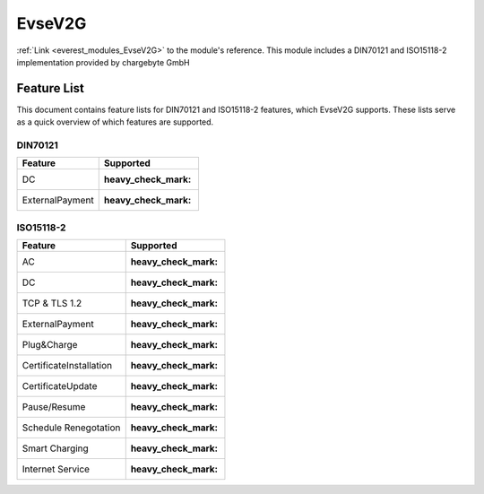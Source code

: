 .. _everest_modules_handwritten_EvseV2G:

*******************************************
EvseV2G
*******************************************

:ref:`Link <everest_modules_EvseV2G>` to the module's reference.
This module includes a DIN70121 and ISO15118-2 implementation provided by chargebyte GmbH

Feature List
============

This document contains feature lists for DIN70121 and ISO15118-2 features, which EvseV2G supports.
These lists serve as a quick overview of which features are supported.

DIN70121
--------

===============  ==================
Feature          Supported
===============  ==================
DC               :heavy_check_mark:
ExternalPayment  :heavy_check_mark:
===============  ==================

ISO15118-2
----------

=======================  ==================
Feature                  Supported
=======================  ==================
AC                       :heavy_check_mark:
DC                       :heavy_check_mark:
TCP & TLS 1.2            :heavy_check_mark:
ExternalPayment          :heavy_check_mark:
Plug&Charge              :heavy_check_mark:
CertificateInstallation  :heavy_check_mark:
CertificateUpdate        :heavy_check_mark:
Pause/Resume             :heavy_check_mark:
Schedule Renegotation    :heavy_check_mark:
Smart Charging           :heavy_check_mark:
Internet Service         :heavy_check_mark:
=======================  ==================
